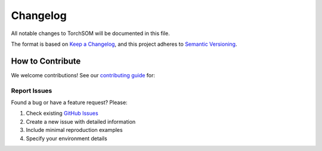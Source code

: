 Changelog
=========

All notable changes to TorchSOM will be documented in this file.

The format is based on `Keep a Changelog <https://keepachangelog.com/>`_, and this project adheres to `Semantic Versioning <https://semver.org/>`_.

.. ! Below are not used but keeping them could be relevant for the future

.. .. [Unreleased]
.. ------------

.. Added
.. ~~~~~
.. - Comprehensive documentation with tutorials and examples
.. - Advanced visualization capabilities with customizable configurations
.. - GPU acceleration support for training
.. - Multiple SOM variants (Growing SOM, Hierarchical SOM)
.. - Pydantic-based configuration management
.. - Type hints throughout the codebase
.. - Performance benchmarking tools

.. Changed
.. ~~~~~~~
.. - Improved API consistency with scikit-learn patterns
.. - Enhanced error handling and validation
.. - Optimized memory usage for large datasets

.. Fixed
.. ~~~~~
.. - Edge cases in distance calculations
.. - Memory leaks during long training sessions
.. - Visualization issues with hexagonal topologies

.. .. [0.1.0] - 2024-01-15
.. --------------------

.. Added
.. ~~~~~
.. - Initial release of TorchSOM
.. - Basic SOM implementation with PyTorch backend
.. - Core utilities for distance functions, neighborhoods, and decay
.. - Basic visualization with matplotlib
.. - Standard SOM training algorithms
.. - Support for rectangular and hexagonal topologies

.. Features
.. ~~~~~~~~
.. - **Core SOM Implementation**: Complete self-organizing map with customizable parameters
.. - **Multiple Distance Functions**: Euclidean, Cosine, Manhattan, and Chebyshev distances
.. - **Neighborhood Functions**: Gaussian, Mexican Hat, Bubble, and Triangle neighborhoods
.. - **Flexible Topologies**: Support for both rectangular and hexagonal grid layouts
.. - **Visualization Tools**: Basic plotting capabilities for distance maps and hit maps
.. - **GPU Support**: Automatic device detection and CUDA acceleration
.. - **Configuration Management**: Structured parameter validation with Pydantic

.. Technical Details
.. ~~~~~~~~~~~~~~~~~
.. - Minimum Python version: 3.8
.. - PyTorch dependency: >=1.10.0
.. - Full type annotation support
.. - Comprehensive test coverage
.. - CI/CD pipeline with GitHub Actions

.. Migration Guide
.. ---------------

.. From v0.0.x to v0.1.0
.. ~~~~~~~~~~~~~~~~~~~~~

.. Breaking Changes
.. ................

.. - **Import paths changed**: Update import statements

..   .. code-block:: python

..      # Old
..      from torchsom.som import SOM

..      # New
..      from torchsom import SOM

.. - **Parameter names**: Some parameter names were standardized

..   .. code-block:: python

..      # Old
..      som = SOM(map_size=(10, 10), learning_rate=0.5)

..      # New
..      som = SOM(x=10, y=10, learning_rate=0.5)

.. - **Visualization API**: Updated method signatures

..   .. code-block:: python

..      # Old
..      som.plot_distance_map()

..      # New
..      from torchsom.visualization import SOMVisualizer
..      viz = SOMVisualizer(som)
..      viz.plot_distance_map()

.. From v0.1.0 to v0.2.0
.. ~~~~~~~~~~~~~~~~~~~~~

.. Breaking Changes
.. ................

.. Deprecated Features
.. ~~~~~~~~~~~~~~~~~~~

.. The following features are deprecated and will be removed in v0.2.0:

.. - XXX
.. - XXX

.. Upgrade Steps
.. ~~~~~~~~~~~~~

.. 1. XXX
.. 2. XXX

How to Contribute
-----------------

We welcome contributions! See our `contributing guide <https://github.com/michelin/TorchSOM/blob/main/CONTRIBUTING.md>`_ for:

Report Issues
~~~~~~~~~~~~~

Found a bug or have a feature request? Please:

1. Check existing `GitHub Issues <https://github.com/michelin/TorchSOM/issues>`_
2. Create a new issue with detailed information
3. Include minimal reproduction examples
4. Specify your environment details
